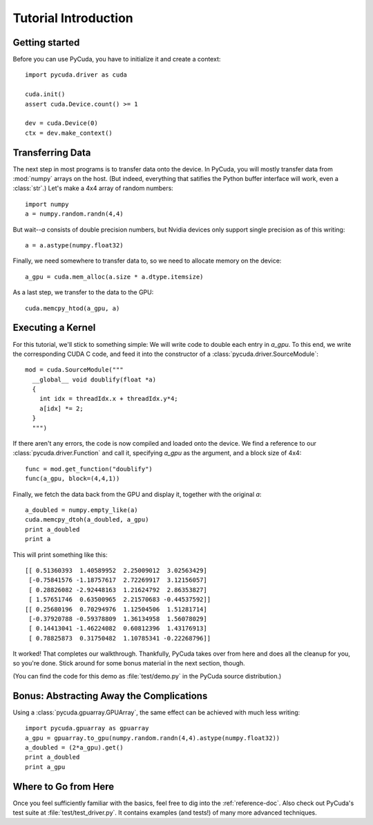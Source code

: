 Tutorial Introduction
=====================

Getting started
---------------

Before you can use PyCuda, you have to initialize it and create a 
context::

  import pycuda.driver as cuda

  cuda.init()
  assert cuda.Device.count() >= 1

  dev = cuda.Device(0)
  ctx = dev.make_context()

Transferring Data
-----------------

The next step in most programs is to transfer data onto the device.
In PyCuda, you will mostly transfer data from :mod:`numpy` arrays
on the host. (But indeed, everything that satifies the Python buffer
interface will work, even a :class:`str`.) Let's make a 4x4 array 
of random numbers::

  import numpy
  a = numpy.random.randn(4,4)

But wait--*a* consists of double precision numbers, but Nvidia 
devices only support single precision as of this writing::

  a = a.astype(numpy.float32)

Finally, we need somewhere to transfer data to, so we need to 
allocate memory on the device::

  a_gpu = cuda.mem_alloc(a.size * a.dtype.itemsize)

As a last step, we transfer to the data to the GPU::

  cuda.memcpy_htod(a_gpu, a)

Executing a Kernel
------------------

For this tutorial, we'll stick to something simple: We will write code to
double each entry in *a_gpu*. To this end, we write the corresponding CUDA C
code, and feed it into the constructor of a
:class:`pycuda.driver.SourceModule`::

  mod = cuda.SourceModule("""
    __global__ void doublify(float *a)
    {
      int idx = threadIdx.x + threadIdx.y*4;
      a[idx] *= 2;
    }
    """)

If there aren't any errors, the code is now compiled and loaded onto the 
device. We find a reference to our :class:`pycuda.driver.Function` and call 
it, specifying *a_gpu* as the argument, and a block size of 4x4::

  func = mod.get_function("doublify")
  func(a_gpu, block=(4,4,1))

Finally, we fetch the data back from the GPU and display it, together with the
original *a*::

  a_doubled = numpy.empty_like(a)
  cuda.memcpy_dtoh(a_doubled, a_gpu)
  print a_doubled
  print a

This will print something like this::

  [[ 0.51360393  1.40589952  2.25009012  3.02563429]
   [-0.75841576 -1.18757617  2.72269917  3.12156057]
   [ 0.28826082 -2.92448163  1.21624792  2.86353827]
   [ 1.57651746  0.63500965  2.21570683 -0.44537592]]
  [[ 0.25680196  0.70294976  1.12504506  1.51281714]
   [-0.37920788 -0.59378809  1.36134958  1.56078029]
   [ 0.14413041 -1.46224082  0.60812396  1.43176913]
   [ 0.78825873  0.31750482  1.10785341 -0.22268796]]
  
It worked! That completes our walkthrough. Thankfully, PyCuda takes 
over from here and does all the cleanup for you, so you're done. 
Stick around for some bonus material in the next section, though.

(You can find the code for this demo as :file:`test/demo.py` in the PyCuda
source distribution.)

Bonus: Abstracting Away the Complications
-----------------------------------------
  
Using a :class:`pycuda.gpuarray.GPUArray`, the same effect can be 
achieved with much less writing::

  import pycuda.gpuarray as gpuarray
  a_gpu = gpuarray.to_gpu(numpy.random.randn(4,4).astype(numpy.float32))
  a_doubled = (2*a_gpu).get()
  print a_doubled
  print a_gpu

Where to Go from Here
---------------------

Once you feel sufficiently familiar with the basics, feel free to dig into the
:ref:`reference-doc`. Also check out PyCuda's test suite at
:file:`test/test_driver.py`. It contains examples (and tests!) of many more
advanced techniques.
